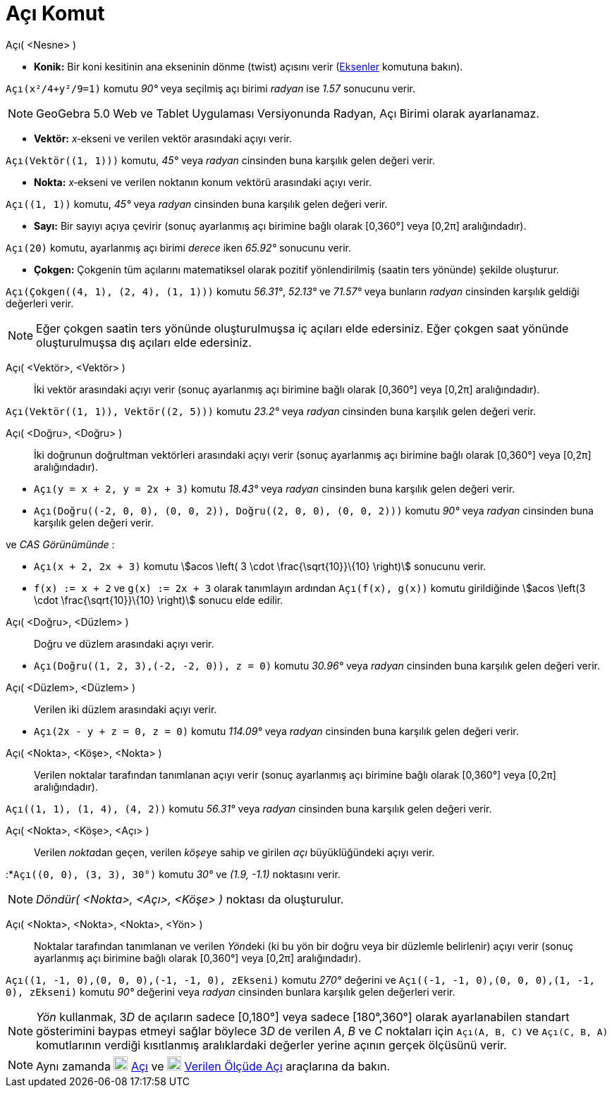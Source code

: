 = Açı Komut
:page-en: commands/Angle
ifdef::env-github[:imagesdir: /tr/modules/ROOT/assets/images]

Açı( <Nesne> )

* *Konik:* Bir koni kesitinin ana ekseninin dönme (twist) açısını verir (xref:/commands/Eksenler.adoc[Eksenler] komutuna
bakın).

[EXAMPLE]
====

`++Açı(x²/4+y²/9=1)++` komutu _90°_ veya seçilmiş açı birimi _radyan_ ise _1.57_ sonucunu verir.

====

[NOTE]
====

GeoGebra 5.0 Web ve Tablet Uygulaması Versiyonunda Radyan, Açı Birimi olarak ayarlanamaz.

====

* *Vektör:* _x_‐ekseni ve verilen vektör arasındaki açıyı verir.

[EXAMPLE]
====

`++Açı(Vektör((1, 1)))++` komutu, _45°_ veya _radyan_ cinsinden buna karşılık gelen değeri verir.

====

* *Nokta:* _x_‐ekseni ve verilen noktanın konum vektörü arasındaki açıyı verir.

[EXAMPLE]
====

`++Açı((1, 1))++` komutu, _45°_ veya _radyan_ cinsinden buna karşılık gelen değeri verir.

====

* *Sayı:* Bir sayıyı açıya çevirir (sonuç ayarlanmış açı birimine bağlı olarak [0,360°] veya [0,2π] aralığındadır).

[EXAMPLE]
====

`++Açı(20)++` komutu, ayarlanmış açı birimi _derece_ iken _65.92°_ sonucunu verir.

====

* *Çokgen:* Çokgenin tüm açılarını matematiksel olarak pozitif yönlendirilmiş (saatin ters yönünde) şekilde oluşturur.

[EXAMPLE]
====

`++Açı(Çokgen((4, 1), (2, 4), (1, 1)))++` komutu _56.31°_, _52.13°_ ve _71.57°_ veya bunların _radyan_ cinsinden
karşılık geldiği değerleri verir.

====

[NOTE]
====

Eğer çokgen saatin ters yönünde oluşturulmuşsa iç açıları elde edersiniz. Eğer çokgen saat yönünde oluşturulmuşsa dış
açıları elde edersiniz.

====

Açı( <Vektör>, <Vektör> )::
  İki vektör arasındaki açıyı verir (sonuç ayarlanmış açı birimine bağlı olarak [0,360°] veya [0,2π] aralığındadır).

[EXAMPLE]
====

`++Açı(Vektör((1, 1)), Vektör((2, 5)))++` komutu _23.2°_ veya _radyan_ cinsinden buna karşılık gelen değeri verir.

====

Açı( <Doğru>, <Doğru> )::
  İki doğrunun doğrultman vektörleri arasındaki açıyı verir (sonuç ayarlanmış açı birimine bağlı olarak [0,360°] veya
  [0,2π] aralığındadır).

[EXAMPLE]
====

* `++Açı(y = x + 2, y = 2x + 3)++` komutu _18.43°_ veya _radyan_ cinsinden buna karşılık gelen değeri verir.
* `++Açı(Doğru((-2, 0, 0), (0, 0, 2)), Doğru((2, 0, 0), (0, 0, 2)))++` komutu _90°_ veya _radyan_ cinsinden buna
karşılık gelen değeri verir.

ve _CAS Görünümünde_ :

* `++Açı(x + 2,  2x + 3)++` komutu stem:[acos \left( 3 \cdot \frac{\sqrt{10}}\{10} \right)] sonucunu verir.
* `++f(x) := x + 2++` ve `++g(x) := 2x + 3++` olarak tanımlayın ardından `++Açı(f(x), g(x))++` komutu girildiğinde
stem:[acos \left(3 \cdot \frac{\sqrt{10}}\{10} \right)] sonucu elde edilir.

====

Açı( <Doğru>, <Düzlem> )::
  Doğru ve düzlem arasındaki açıyı verir.

[EXAMPLE]
====

* `++Açı(Doğru((1, 2, 3),(-2, -2, 0)), z = 0)++` komutu _30.96°_ veya _radyan_ cinsinden buna karşılık gelen değeri
verir.

====

Açı( <Düzlem>, <Düzlem> )::
  Verilen iki düzlem arasındaki açıyı verir.

[EXAMPLE]
====

* `++Açı(2x - y + z = 0, z = 0)++` komutu _114.09°_ veya _radyan_ cinsinden buna karşılık gelen değeri verir.

====

Açı( <Nokta>, <Köşe>, <Nokta> )::
  Verilen noktalar tarafından tanımlanan açıyı verir (sonuç ayarlanmış açı birimine bağlı olarak [0,360°] veya [0,2π]
  aralığındadır).

[EXAMPLE]
====

`++Açı((1, 1), (1, 4), (4, 2))++` komutu _56.31°_ veya _radyan_ cinsinden buna karşılık gelen değeri verir.

====

Açı( <Nokta>, <Köşe>, <Açı> )::
  Verilen __nokta__dan geçen, verilen __köşe__ye sahip ve girilen _açı_ büyüklüğündeki açıyı verir.

[EXAMPLE]
====

:*`++Açı((0, 0), (3, 3), 30°)++` komutu _30°_ ve _(1.9, -1.1)_ noktasını verir.

====

[NOTE]
====

_Döndür( <Nokta>, <Açı>, <Köşe> )_ noktası da oluşturulur.

====

Açı( <Nokta>, <Nokta>, <Nokta>, <Yön> )::
  Noktalar tarafından tanımlanan ve verilen __Yön__deki (ki bu yön bir doğru veya bir düzlemle belirlenir) açıyı verir
  (sonuç ayarlanmış açı birimine bağlı olarak [0,360°] veya [0,2π] aralığındadır).

[EXAMPLE]
====

`++Açı((1, -1, 0),(0, 0, 0),(-1, -1, 0), zEkseni)++` komutu _270°_ değerini ve
`++Açı((-1, -1, 0),(0, 0, 0),(1, -1, 0), zEkseni)++` komutu _90°_ değerini veya _radyan_ cinsinden bunlara karşılık
gelen değerleri verir.

====

[NOTE]
====

_Yön_ kullanmak, 3__D__ de açıların sadece [0,180°] veya sadece [180°,360°] olarak ayarlanabilen standart gösterimini
baypas etmeyi sağlar böylece 3__D__ de verilen _A_, _B_ ve _C_ noktaları için `++Açı(A, B, C)++` ve `++Açı(C, B, A)++`
komutlarının verdiği kısıtlanmış aralıklardaki değerler yerine açının gerçek ölçüsünü verir.

====

[NOTE]
====

Aynı zamanda image:20px-Mode_angle.svg.png[Mode angle.svg,width=20,height=20] xref:/tools/Açı.adoc[Açı] ve
image:20px-Mode_anglefixed.svg.png[Mode anglefixed.svg,width=20,height=20] xref:/tools/Verilen_ölçüde_açı.adoc[Verilen
Ölçüde Açı] araçlarına da bakın.

====
